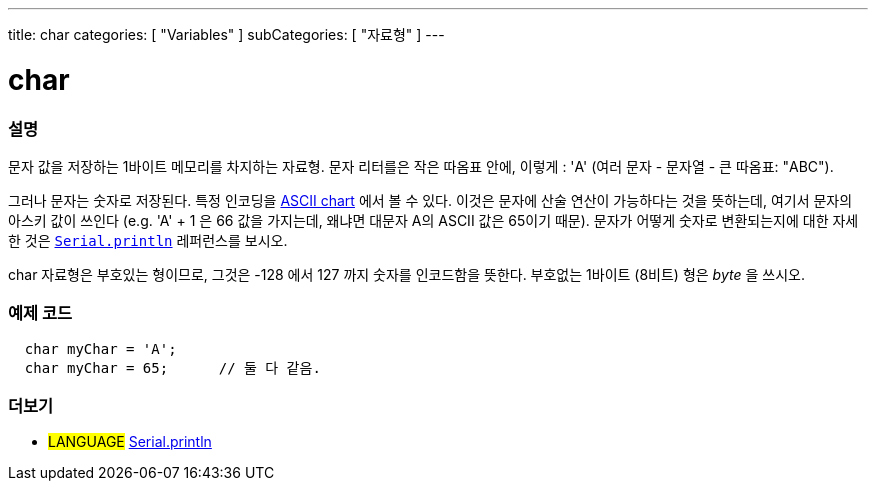 ---
title: char
categories: [ "Variables" ]
subCategories: [ "자료형" ]
---





= char


// OVERVIEW SECTION STARTS
[#overview]
--

[float]
=== 설명
문자 값을 저장하는 1바이트 메모리를 차지하는 자료형.
문자 리터를은 작은 따옴표 안에, 이렇게 : 'A' (여러 문자 - 문자열 - 큰 따옴표: "ABC").

그러나 문자는 숫자로 저장된다. 특정 인코딩을 link:https://www.arduino.cc/en/Reference/ASCIIchart[ASCII chart] 에서 볼 수 있다.
이것은 문자에 산술 연산이 가능하다는 것을 뜻하는데, 여기서 문자의 아스키 값이 쓰인다
(e.g. 'A' + 1 은 66 값을 가지는데, 왜냐면 대문자 A의 ASCII 값은 65이기 때문).
문자가 어떻게 숫자로 변환되는지에 대한 자세한 것은 link:../../../functions/communication/serial/println[`Serial.println`] 레퍼런스를 보시오.

char 자료형은 부호있는 형이므로, 그것은 -128 에서 127 까지 숫자를 인코드함을 뜻한다. 부호없는 1바이트 (8비트) 형은 _byte_ 을 쓰시오.
[%hardbreaks]

--
// OVERVIEW SECTION ENDS




// HOW TO USE SECTION STARTS
[#howtouse]
--

[float]
=== 예제 코드


[source,arduino]
----
  char myChar = 'A';
  char myChar = 65;      // 둘 다 같음.
----


--
// HOW TO USE SECTION ENDS


// SEE ALSO SECTION STARTS
[#see_also]
--

[float]
=== 더보기

[role="language"]
* #LANGUAGE# link:../../../functions/communication/serial/println[Serial.println]

--
// SEE ALSO SECTION ENDS
